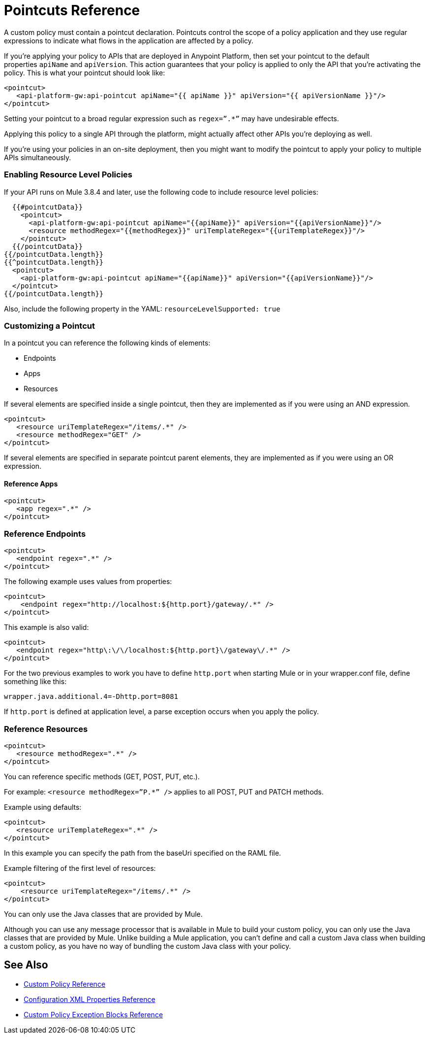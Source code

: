 = Pointcuts Reference

A custom policy must contain a pointcut declaration. Pointcuts control the scope of a policy application and they use regular expressions to indicate what flows in the application are affected by a policy.

If you're applying your policy to APIs that are deployed in Anypoint Platform, then set your pointcut to the default properties `apiName` and `apiVersion`. This action guarantees that your policy is applied to only the API that you're activating the policy. This is what your pointcut should look like:

[source,xml,linenums]
----
<pointcut>
   <api-platform-gw:api-pointcut apiName="{{ apiName }}" apiVersion="{{ apiVersionName }}"/>
</pointcut>
----

Setting your pointcut to a broad regular expression such as `regex=”.*”` may have undesirable effects.

Applying this policy to a single API through the platform, might actually affect other APIs you're deploying as well.

If you're using your policies in an on-site deployment, then you might want to modify the pointcut to apply your policy to multiple APIs simultaneously.

=== Enabling Resource Level Policies

If your API runs on Mule 3.8.4 and later, use the following code to include resource level policies:

[source,xml,linenums]
----
  {{#pointcutData}}
    <pointcut>
      <api-platform-gw:api-pointcut apiName="{{apiName}}" apiVersion="{{apiVersionName}}"/>
      <resource methodRegex="{{methodRegex}}" uriTemplateRegex="{{uriTemplateRegex}}"/>
    </pointcut>
  {{/pointcutData}}
{{/pointcutData.length}}
{{^pointcutData.length}}
  <pointcut>
    <api-platform-gw:api-pointcut apiName="{{apiName}}" apiVersion="{{apiVersionName}}"/>
  </pointcut>
{{/pointcutData.length}}
----

Also, include the following property in the YAML: `resourceLevelSupported: true`

=== Customizing a Pointcut

In a pointcut you can reference the following kinds of elements:

* Endpoints
* Apps
* Resources

If several elements are specified inside a single pointcut, then they are implemented as if you were using an AND expression.

[source,xml,linenums]
----
<pointcut>
   <resource uriTemplateRegex="/items/.*" />
   <resource methodRegex="GET" />
</pointcut>
----

If several elements are specified in separate pointcut parent elements, they are implemented as if you were using an OR expression.

==== Reference Apps

[source,xml,linenums]
----
<pointcut>
   <app regex=".*" />
</pointcut>
----

=== Reference Endpoints

[source,xml,linenums]
----
<pointcut>
   <endpoint regex=".*" />
</pointcut> 
----

The following example uses values from properties:

[source,xml,linenums]
----
<pointcut>
    <endpoint regex="http://localhost:${http.port}/gateway/.*" />
</pointcut>
----

This example is also valid:

[source,xml,linenums]
----
<pointcut>
   <endpoint regex="http\:\/\/localhost:${http.port}\/gateway\/.*" />
</pointcut>
----

For the two previous examples to work you have to define `http.port` when starting Mule or in your wrapper.conf file, define something like this:

`wrapper.java.additional.4=-Dhttp.port=8081`

If `http.port` is defined at application level, a parse exception occurs when you apply the policy.

=== Reference Resources

[source,xml,linenums]
----
<pointcut>
   <resource methodRegex=".*" />
</pointcut>
----

You can reference specific methods (GET, POST, PUT, etc.).

For example: `<resource methodRegex=”P.*” />` applies to all POST, PUT and PATCH methods. +

Example using defaults:

[source,xml,linenums]
----
<pointcut>
   <resource uriTemplateRegex=".*" />
</pointcut>
----

In this example you can specify the path from the baseUri specified on the RAML file.

Example filtering of the first level of resources:

[source,xml,linenums]
----
<pointcut>
    <resource uriTemplateRegex="/items/.*" />
</pointcut>
----


You can only use the Java classes that are provided by Mule.

Although you can use any message processor that is available in Mule to build your custom policy, you can only use the Java classes that are provided by Mule. Unlike building a Mule application, you can't define and call a custom Java class when building a custom policy, as you have no way of bundling the custom Java class with your policy.

== See Also

* link:/api-manager/custom-policy-reference[Custom Policy Reference]
* link:/api-manager/custom-pol-config-xml-props-reference[Configuration XML Properties Reference]
* link:/api-manager/cust-pol-exception-blocks-reference[Custom Policy Exception Blocks Reference]
